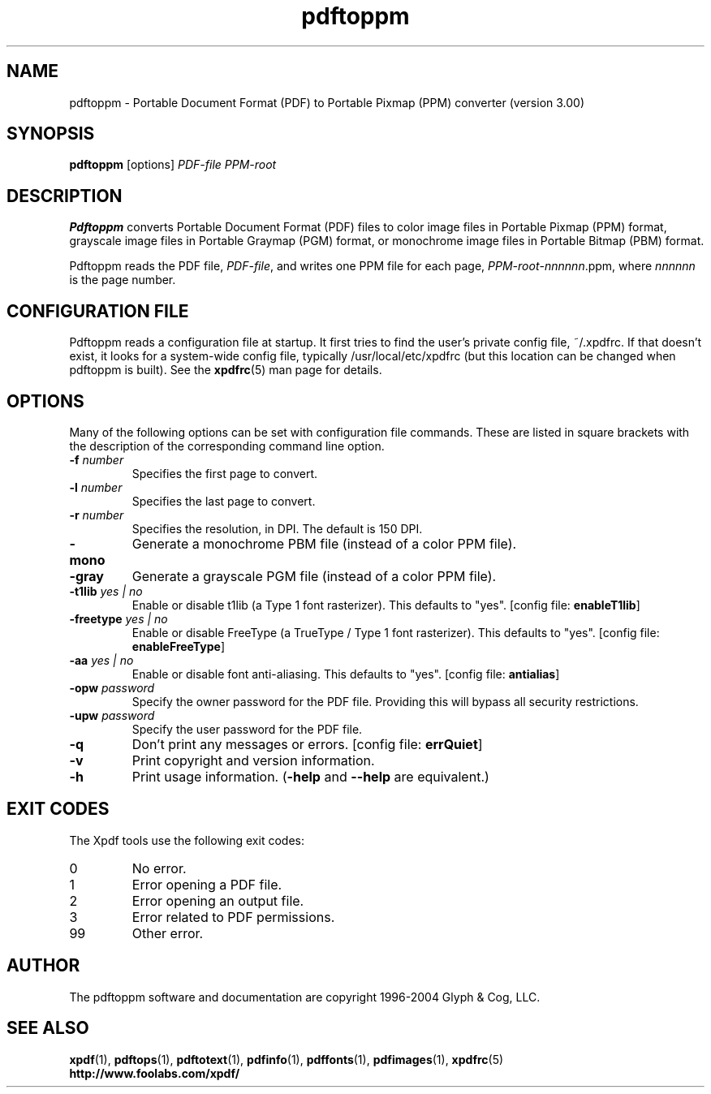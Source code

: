 .\" Copyright 2004 Glyph & Cog, LLC
.TH pdftoppm 1 "22 January 2004"
.SH NAME
pdftoppm \- Portable Document Format (PDF) to Portable Pixmap (PPM)
converter (version 3.00)
.SH SYNOPSIS
.B pdftoppm
[options]
.I PDF-file PPM-root
.SH DESCRIPTION
.B Pdftoppm
converts Portable Document Format (PDF) files to color image files in
Portable Pixmap (PPM) format, grayscale image files in Portable
Graymap (PGM) format, or monochrome image files in Portable Bitmap
(PBM) format.
.PP
Pdftoppm reads the PDF file,
.IR PDF-file ,
and writes one PPM file for each page,
.IR PPM-root - nnnnnn .ppm,
where
.I nnnnnn
is the page number.
.SH CONFIGURATION FILE
Pdftoppm reads a configuration file at startup.  It first tries to
find the user's private config file, ~/.xpdfrc.  If that doesn't
exist, it looks for a system-wide config file, typically
/usr/local/etc/xpdfrc (but this location can be changed when pdftoppm
is built).  See the
.BR xpdfrc (5)
man page for details.
.SH OPTIONS
Many of the following options can be set with configuration file
commands.  These are listed in square brackets with the description of
the corresponding command line option.
.TP
.BI \-f " number"
Specifies the first page to convert.
.TP
.BI \-l " number"
Specifies the last page to convert.
.TP
.BI \-r " number"
Specifies the resolution, in DPI.  The default is 150 DPI.
.TP
.B \-mono
Generate a monochrome PBM file (instead of a color PPM file).
.TP
.B \-gray
Generate a grayscale PGM file (instead of a color PPM file).
.TP
.BI \-t1lib " yes | no"
Enable or disable t1lib (a Type 1 font rasterizer).  This defaults to
"yes".
.RB "[config file: " enableT1lib ]
.TP
.BI \-freetype " yes | no"
Enable or disable FreeType (a TrueType / Type 1 font rasterizer).
This defaults to "yes".
.RB "[config file: " enableFreeType ]
.TP
.BI \-aa " yes | no"
Enable or disable font anti-aliasing.  This defaults to "yes".
.RB "[config file: " antialias ]
.TP
.BI \-opw " password"
Specify the owner password for the PDF file.  Providing this will
bypass all security restrictions.
.TP
.BI \-upw " password"
Specify the user password for the PDF file.
.TP
.B \-q
Don't print any messages or errors.
.RB "[config file: " errQuiet ]
.TP
.B \-v
Print copyright and version information.
.TP
.B \-h
Print usage information.
.RB ( \-help
and
.B \-\-help
are equivalent.)
.SH EXIT CODES
The Xpdf tools use the following exit codes:
.TP
0
No error.
.TP
1
Error opening a PDF file.
.TP
2
Error opening an output file.
.TP
3
Error related to PDF permissions.
.TP
99
Other error.
.SH AUTHOR
The pdftoppm software and documentation are copyright 1996-2004 Glyph
& Cog, LLC.
.SH "SEE ALSO"
.BR xpdf (1),
.BR pdftops (1),
.BR pdftotext (1),
.BR pdfinfo (1),
.BR pdffonts (1),
.BR pdfimages (1),
.BR xpdfrc (5)
.br
.B http://www.foolabs.com/xpdf/
